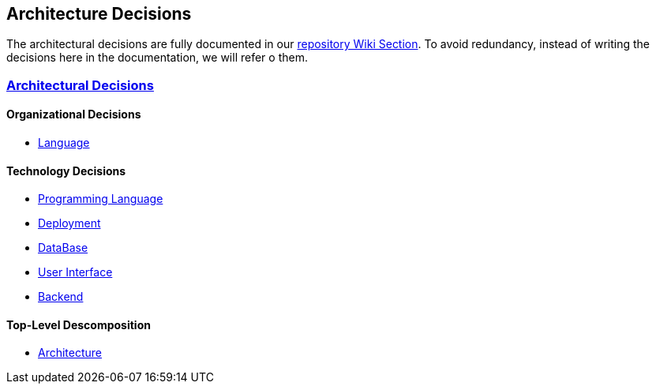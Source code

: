ifndef::imagesdir[:imagesdir: ../images]

[[section-design-decisions]]
== Architecture Decisions


ifdef::arc42help[]
[role="arc42help"]
****
.Contents
Important, expensive, large scale or risky architecture decisions including rationales.
With "decisions" we mean selecting one alternative based on given criteria.

Please use your judgement to decide whether an architectural decision should be documented
here in this central section or whether you better document it locally
(e.g. within the white box template of one building block).

Avoid redundancy. 
Refer to section 4, where you already captured the most important decisions of your architecture.

.Motivation
Stakeholders of your system should be able to comprehend and retrace your decisions.

.Form
Various options:

* ADR (https://cognitect.com/blog/2011/11/15/documenting-architecture-decisions[Documenting Architecture Decisions]) for every important decision
* List or table, ordered by importance and consequences or:
* more detailed in form of separate sections per decision

.Further Information

See https://docs.arc42.org/section-9/[Architecture Decisions] in the arc42 documentation.
There you will find links and examples about ADR.

****
endif::arc42help[]

The architectural decisions are fully documented in our https://github.com/Arquisoft/wichat_es6b/wiki[repository Wiki Section]. To avoid redundancy, instead of writing the decisions here in the documentation, we will refer o them.

=== https://github.com/Arquisoft/wichat_es6b/wiki/Architectural-Decisions[Architectural Decisions]

==== Organizational Decisions

* https://github.com/Arquisoft/wichat_es6b/wiki/Architectural-Decisions#architectural-decision-00---documentation-language[Language]

==== Technology Decisions

* https://github.com/Arquisoft/wichat_es6b/wiki/Architectural-Decisions#architectural-decision-01---programming-language[Programming Language]
* https://github.com/Arquisoft/wichat_es6b/wiki/Architectural-Decisions#architectural-decision-03---deployment[Deployment]
* https://github.com/Arquisoft/wichat_es6b/wiki/Architectural-Decisions#architectural-decision-04---database[DataBase]
* https://github.com/Arquisoft/wichat_es6b/wiki/Architectural-Decisions#architectural-decision-05---user-interface[User Interface]
* https://github.com/Arquisoft/wichat_es6b/wiki/Architectural-Decisions#architectural-decision-06---backend[Backend]

==== Top-Level Descomposition 

* https://github.com/Arquisoft/wichat_es6b/wiki/Architectural-Decisions#architectural-decision-02---architecure[Architecture]

